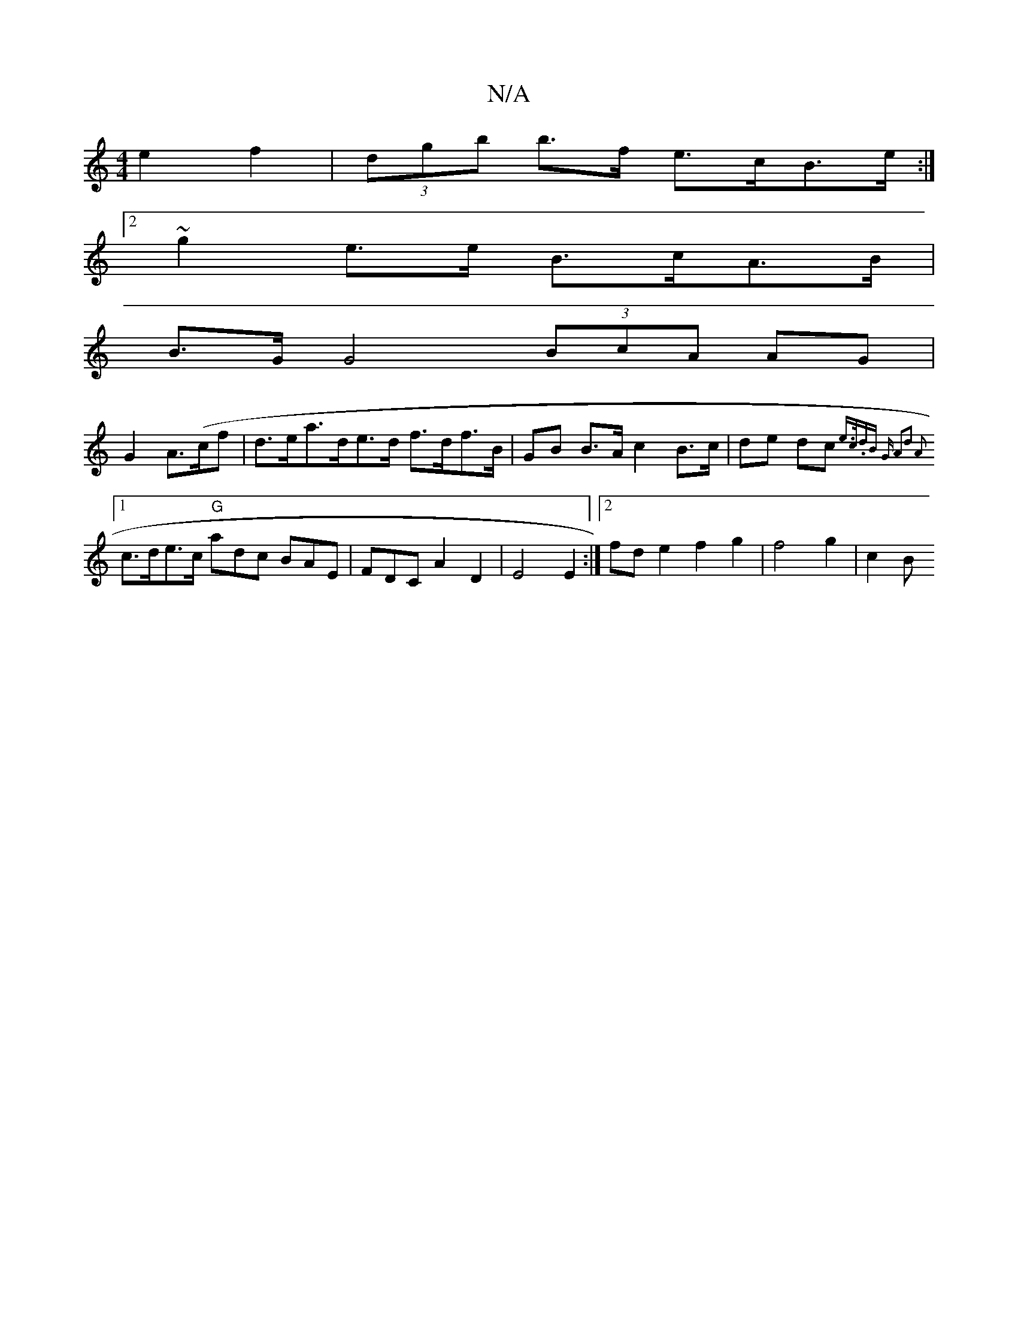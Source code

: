 X:1
T:N/A
M:4/4
R:N/A
K:Cmajor
2 e2 f2|(3dgb b>f e>cB>e :|2
~g2e>e B>cA>B |
B>G G4 (3BcA AG|
G2 A>(cf|d>ea>de>d f>df>B |GB B>A c2 B>c|de dc {e>c.dB G3/2 | A2d2 A2|
[1 c>de>c "G"adc BAE | FDC A2D2|E4 E2:|2 fd e2 f2 g2 | f4 g2 | c2 B